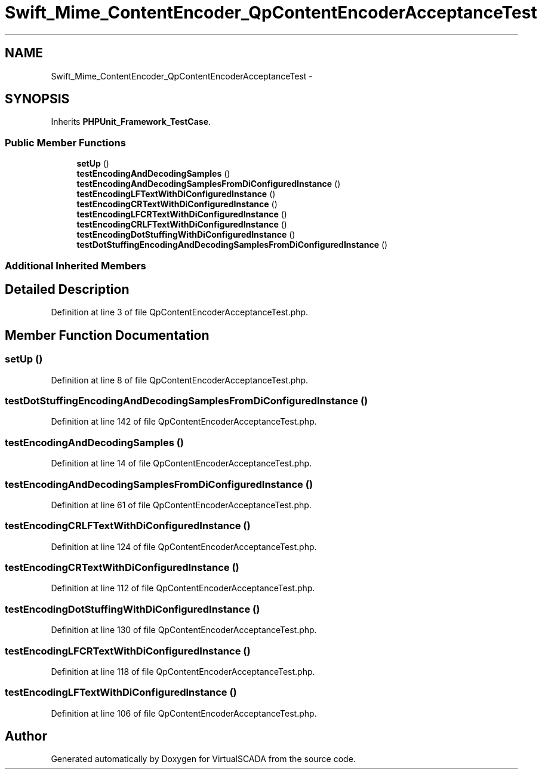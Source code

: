 .TH "Swift_Mime_ContentEncoder_QpContentEncoderAcceptanceTest" 3 "Tue Apr 14 2015" "Version 1.0" "VirtualSCADA" \" -*- nroff -*-
.ad l
.nh
.SH NAME
Swift_Mime_ContentEncoder_QpContentEncoderAcceptanceTest \- 
.SH SYNOPSIS
.br
.PP
.PP
Inherits \fBPHPUnit_Framework_TestCase\fP\&.
.SS "Public Member Functions"

.in +1c
.ti -1c
.RI "\fBsetUp\fP ()"
.br
.ti -1c
.RI "\fBtestEncodingAndDecodingSamples\fP ()"
.br
.ti -1c
.RI "\fBtestEncodingAndDecodingSamplesFromDiConfiguredInstance\fP ()"
.br
.ti -1c
.RI "\fBtestEncodingLFTextWithDiConfiguredInstance\fP ()"
.br
.ti -1c
.RI "\fBtestEncodingCRTextWithDiConfiguredInstance\fP ()"
.br
.ti -1c
.RI "\fBtestEncodingLFCRTextWithDiConfiguredInstance\fP ()"
.br
.ti -1c
.RI "\fBtestEncodingCRLFTextWithDiConfiguredInstance\fP ()"
.br
.ti -1c
.RI "\fBtestEncodingDotStuffingWithDiConfiguredInstance\fP ()"
.br
.ti -1c
.RI "\fBtestDotStuffingEncodingAndDecodingSamplesFromDiConfiguredInstance\fP ()"
.br
.in -1c
.SS "Additional Inherited Members"
.SH "Detailed Description"
.PP 
Definition at line 3 of file QpContentEncoderAcceptanceTest\&.php\&.
.SH "Member Function Documentation"
.PP 
.SS "setUp ()"

.PP
Definition at line 8 of file QpContentEncoderAcceptanceTest\&.php\&.
.SS "testDotStuffingEncodingAndDecodingSamplesFromDiConfiguredInstance ()"

.PP
Definition at line 142 of file QpContentEncoderAcceptanceTest\&.php\&.
.SS "testEncodingAndDecodingSamples ()"

.PP
Definition at line 14 of file QpContentEncoderAcceptanceTest\&.php\&.
.SS "testEncodingAndDecodingSamplesFromDiConfiguredInstance ()"

.PP
Definition at line 61 of file QpContentEncoderAcceptanceTest\&.php\&.
.SS "testEncodingCRLFTextWithDiConfiguredInstance ()"

.PP
Definition at line 124 of file QpContentEncoderAcceptanceTest\&.php\&.
.SS "testEncodingCRTextWithDiConfiguredInstance ()"

.PP
Definition at line 112 of file QpContentEncoderAcceptanceTest\&.php\&.
.SS "testEncodingDotStuffingWithDiConfiguredInstance ()"

.PP
Definition at line 130 of file QpContentEncoderAcceptanceTest\&.php\&.
.SS "testEncodingLFCRTextWithDiConfiguredInstance ()"

.PP
Definition at line 118 of file QpContentEncoderAcceptanceTest\&.php\&.
.SS "testEncodingLFTextWithDiConfiguredInstance ()"

.PP
Definition at line 106 of file QpContentEncoderAcceptanceTest\&.php\&.

.SH "Author"
.PP 
Generated automatically by Doxygen for VirtualSCADA from the source code\&.
